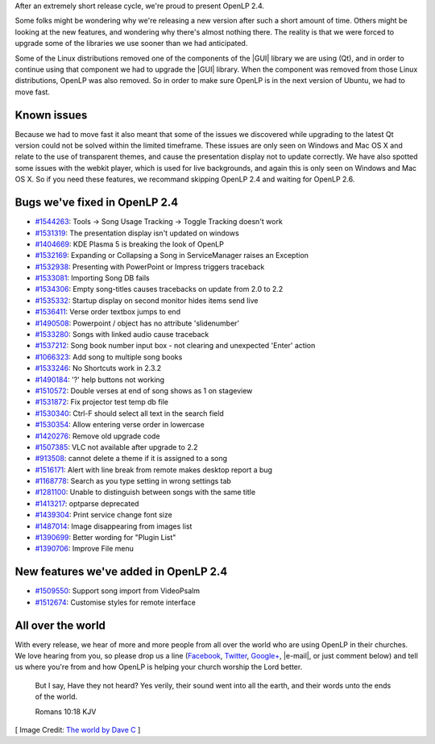 .. title: OpenLP 2.4 Released
.. slug: 2016/02/14/openlp-24-released
.. date: 2016-02-14 16:00:00 UTC
.. tags:
.. category:
.. link:
.. description:
.. type: text
.. previewimage: /cover-images/openlp-24-released.jpg

After an extremely short release cycle, we're proud to present OpenLP 2.4.

Some folks might be wondering why we're releasing a new version after such a short amount of time. Others might be
looking at the new features, and wondering why there's almost nothing there. The reality is that we were forced to
upgrade some of the libraries we use sooner than we had anticipated.

Some of the Linux distributions removed one of the components of the |GUI| library we are using (Qt), and in order to
continue using that component we had to upgrade the |GUI| library. When the component was removed from those Linux
distributions, OpenLP was also removed. So in order to make sure OpenLP is in the next version of Ubuntu, we had to
move fast.

Known issues
------------
Because we had to move fast it also meant that some of the issues we discovered while upgrading to the latest Qt
version could not be solved within the limited timeframe. These issues are only seen on Windows and Mac OS X and relate
to the use of transparent themes, and cause the presentation display not to update correctly. We have  also spotted
some issues with the webkit player, which is used for live backgrounds, and again this is only seen on Windows and Mac
OS X. So if you need these features, we recommand skipping OpenLP 2.4 and waiting for OpenLP 2.6.

Bugs we've fixed in OpenLP 2.4
------------------------------

* `#1544263`_: Tools -> Song Usage Tracking -> Toggle Tracking doesn't work
* `#1531319`_: The presentation display isn't updated on windows
* `#1404669`_: KDE Plasma 5 is breaking the look of OpenLP
* `#1532169`_: Expanding or Collapsing a Song in ServiceManager raises an Exception
* `#1532938`_: Presenting with PowerPoint or Impress triggers traceback
* `#1533081`_: Importing Song DB fails
* `#1534306`_: Empty song-titles causes tracebacks on update from 2.0 to 2.2
* `#1535332`_: Startup display on second monitor hides items send live
* `#1536411`_: Verse order textbox jumps to end
* `#1490508`_: Powerpoint / object has no attribute 'slidenumber'
* `#1533280`_: Songs with linked audio cause traceback
* `#1537212`_: Song book number input box - not clearing and unexpected 'Enter' action
* `#1066323`_: Add song to multiple song books
* `#1533246`_: No Shortcuts work in 2.3.2
* `#1490184`_: '?' help buttons not working
* `#1510572`_: Double verses at end of song shows as 1 on stageview
* `#1531872`_: Fix projector test temp db file
* `#1530340`_: Ctrl-F should select all text in the search field
* `#1530354`_: Allow entering verse order in lowercase
* `#1420276`_: Remove old upgrade code
* `#1507385`_: VLC not available after upgrade to 2.2
* `#913508`_: cannot delete a theme if it is assigned to a song
* `#1516171`_: Alert with line break from remote makes desktop report a bug
* `#1168778`_: Search as you type setting in wrong settings tab
* `#1281100`_: Unable to distinguish between songs with the same title
* `#1413217`_: optparse deprecated
* `#1439304`_: Print service change font size
* `#1487014`_: Image disappearing from images list
* `#1390699`_: Better wording for "Plugin List"
* `#1390706`_: Improve File menu

New features we've added in OpenLP 2.4
--------------------------------------

* `#1509550`_: Support song import from VideoPsalm
* `#1512674`_: Customise styles for remote interface

All over the world
------------------

With every release, we hear of more and more people from all over the world who are using OpenLP in their churches. We
love hearing from you, so please drop us a line (`Facebook`_, `Twitter`_, `Google+`_, |e-mail|, or just comment below)
and tell us where you're from and how OpenLP is helping your church worship the Lord better.


    But I say, Have they not heard? Yes verily, their sound went into all the earth, and their words unto the ends of the world.

    Romans 10:18 KJV

[ Image Credit: `The world by Dave C`_ ]

.. |GUI| raw:: html

   <abbr title="Graphical User Interface">GUI</abbr>

.. |e-mail| raw:: html

   <abbr title="support (at) openlp.org">e-mail</abbr>

.. _#1544263: https://bugs.launchpad.net/openlp/+bug/1544263
.. _#1531319: https://bugs.launchpad.net/openlp/+bug/1531319
.. _#1404669: https://bugs.launchpad.net/openlp/+bug/1404669
.. _#1532169: https://bugs.launchpad.net/openlp/+bug/1532169
.. _#1532938: https://bugs.launchpad.net/openlp/+bug/1532938
.. _#1533081: https://bugs.launchpad.net/openlp/+bug/1533081
.. _#1534306: https://bugs.launchpad.net/openlp/+bug/1534306
.. _#1535332: https://bugs.launchpad.net/openlp/+bug/1535332
.. _#1536411: https://bugs.launchpad.net/openlp/+bug/1536411
.. _#1490508: https://bugs.launchpad.net/openlp/+bug/1490508
.. _#1533280: https://bugs.launchpad.net/openlp/+bug/1533280
.. _#1537212: https://bugs.launchpad.net/openlp/+bug/1537212
.. _#1066323: https://bugs.launchpad.net/openlp/+bug/1066323
.. _#1533246: https://bugs.launchpad.net/openlp/+bug/1533246
.. _#1490184: https://bugs.launchpad.net/openlp/+bug/1490184
.. _#1510572: https://bugs.launchpad.net/openlp/+bug/1510572
.. _#1531872: https://bugs.launchpad.net/openlp/+bug/1531872
.. _#1530340: https://bugs.launchpad.net/openlp/+bug/1530340
.. _#1530354: https://bugs.launchpad.net/openlp/+bug/1530354
.. _#1420276: https://bugs.launchpad.net/openlp/+bug/1420276
.. _#1507385: https://bugs.launchpad.net/openlp/+bug/1507385
.. _#913508: https://bugs.launchpad.net/openlp/+bug/913508
.. _#1512674: https://bugs.launchpad.net/openlp/+bug/1512674
.. _#1516171: https://bugs.launchpad.net/openlp/+bug/1516171
.. _#1168778: https://bugs.launchpad.net/openlp/+bug/1168778
.. _#1281100: https://bugs.launchpad.net/openlp/+bug/1281100
.. _#1413217: https://bugs.launchpad.net/openlp/+bug/1413217
.. _#1439304: https://bugs.launchpad.net/openlp/+bug/1439304
.. _#1487014: https://bugs.launchpad.net/openlp/+bug/1487014
.. _#1390699: https://bugs.launchpad.net/openlp/+bug/1390699
.. _#1390706: https://bugs.launchpad.net/openlp/+bug/1390706
.. _#1509550: https://bugs.launchpad.net/openlp/+bug/1509550
.. _Facebook: https://www.facebook.com/openlp/
.. _Twitter: https://www.twitter.com/openlp
.. _Google+: https://plus.google.com/u/0/117120749304988900189
.. _e-mail: support@openlp.org
.. _The world by Dave C: https://www.flickr.com/photos/normalityrelief/3498992672/

